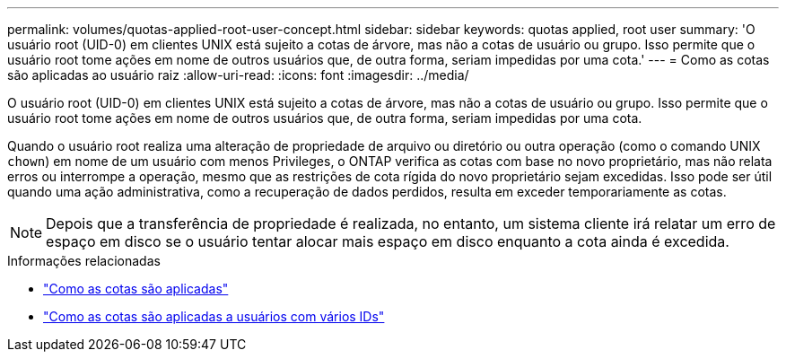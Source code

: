 ---
permalink: volumes/quotas-applied-root-user-concept.html 
sidebar: sidebar 
keywords: quotas applied, root user 
summary: 'O usuário root (UID-0) em clientes UNIX está sujeito a cotas de árvore, mas não a cotas de usuário ou grupo. Isso permite que o usuário root tome ações em nome de outros usuários que, de outra forma, seriam impedidas por uma cota.' 
---
= Como as cotas são aplicadas ao usuário raiz
:allow-uri-read: 
:icons: font
:imagesdir: ../media/


[role="lead"]
O usuário root (UID-0) em clientes UNIX está sujeito a cotas de árvore, mas não a cotas de usuário ou grupo. Isso permite que o usuário root tome ações em nome de outros usuários que, de outra forma, seriam impedidas por uma cota.

Quando o usuário root realiza uma alteração de propriedade de arquivo ou diretório ou outra operação (como o comando UNIX `chown`) em nome de um usuário com menos Privileges, o ONTAP verifica as cotas com base no novo proprietário, mas não relata erros ou interrompe a operação, mesmo que as restrições de cota rígida do novo proprietário sejam excedidas. Isso pode ser útil quando uma ação administrativa, como a recuperação de dados perdidos, resulta em exceder temporariamente as cotas.

[NOTE]
====
Depois que a transferência de propriedade é realizada, no entanto, um sistema cliente irá relatar um erro de espaço em disco se o usuário tentar alocar mais espaço em disco enquanto a cota ainda é excedida.

====
.Informações relacionadas
* link:../volumes/quotas-applied-concept.html["Como as cotas são aplicadas"]
* link:../volumes/quotas-applied-users-multiple-ids-concept.html["Como as cotas são aplicadas a usuários com vários IDs"]

